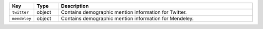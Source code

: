 .. list-table:: 
   :widths: 10 10 80
   :header-rows: 1

   * - Key
     - Type
     - Description
   * - ``twitter``
     - object
     - Contains demographic mention information for Twitter.
   * - ``mendeley``
     - object
     - Contains demographic mention information for Mendeley.